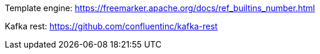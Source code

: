 

Template engine: https://freemarker.apache.org/docs/ref_builtins_number.html



Kafka rest: https://github.com/confluentinc/kafka-rest


